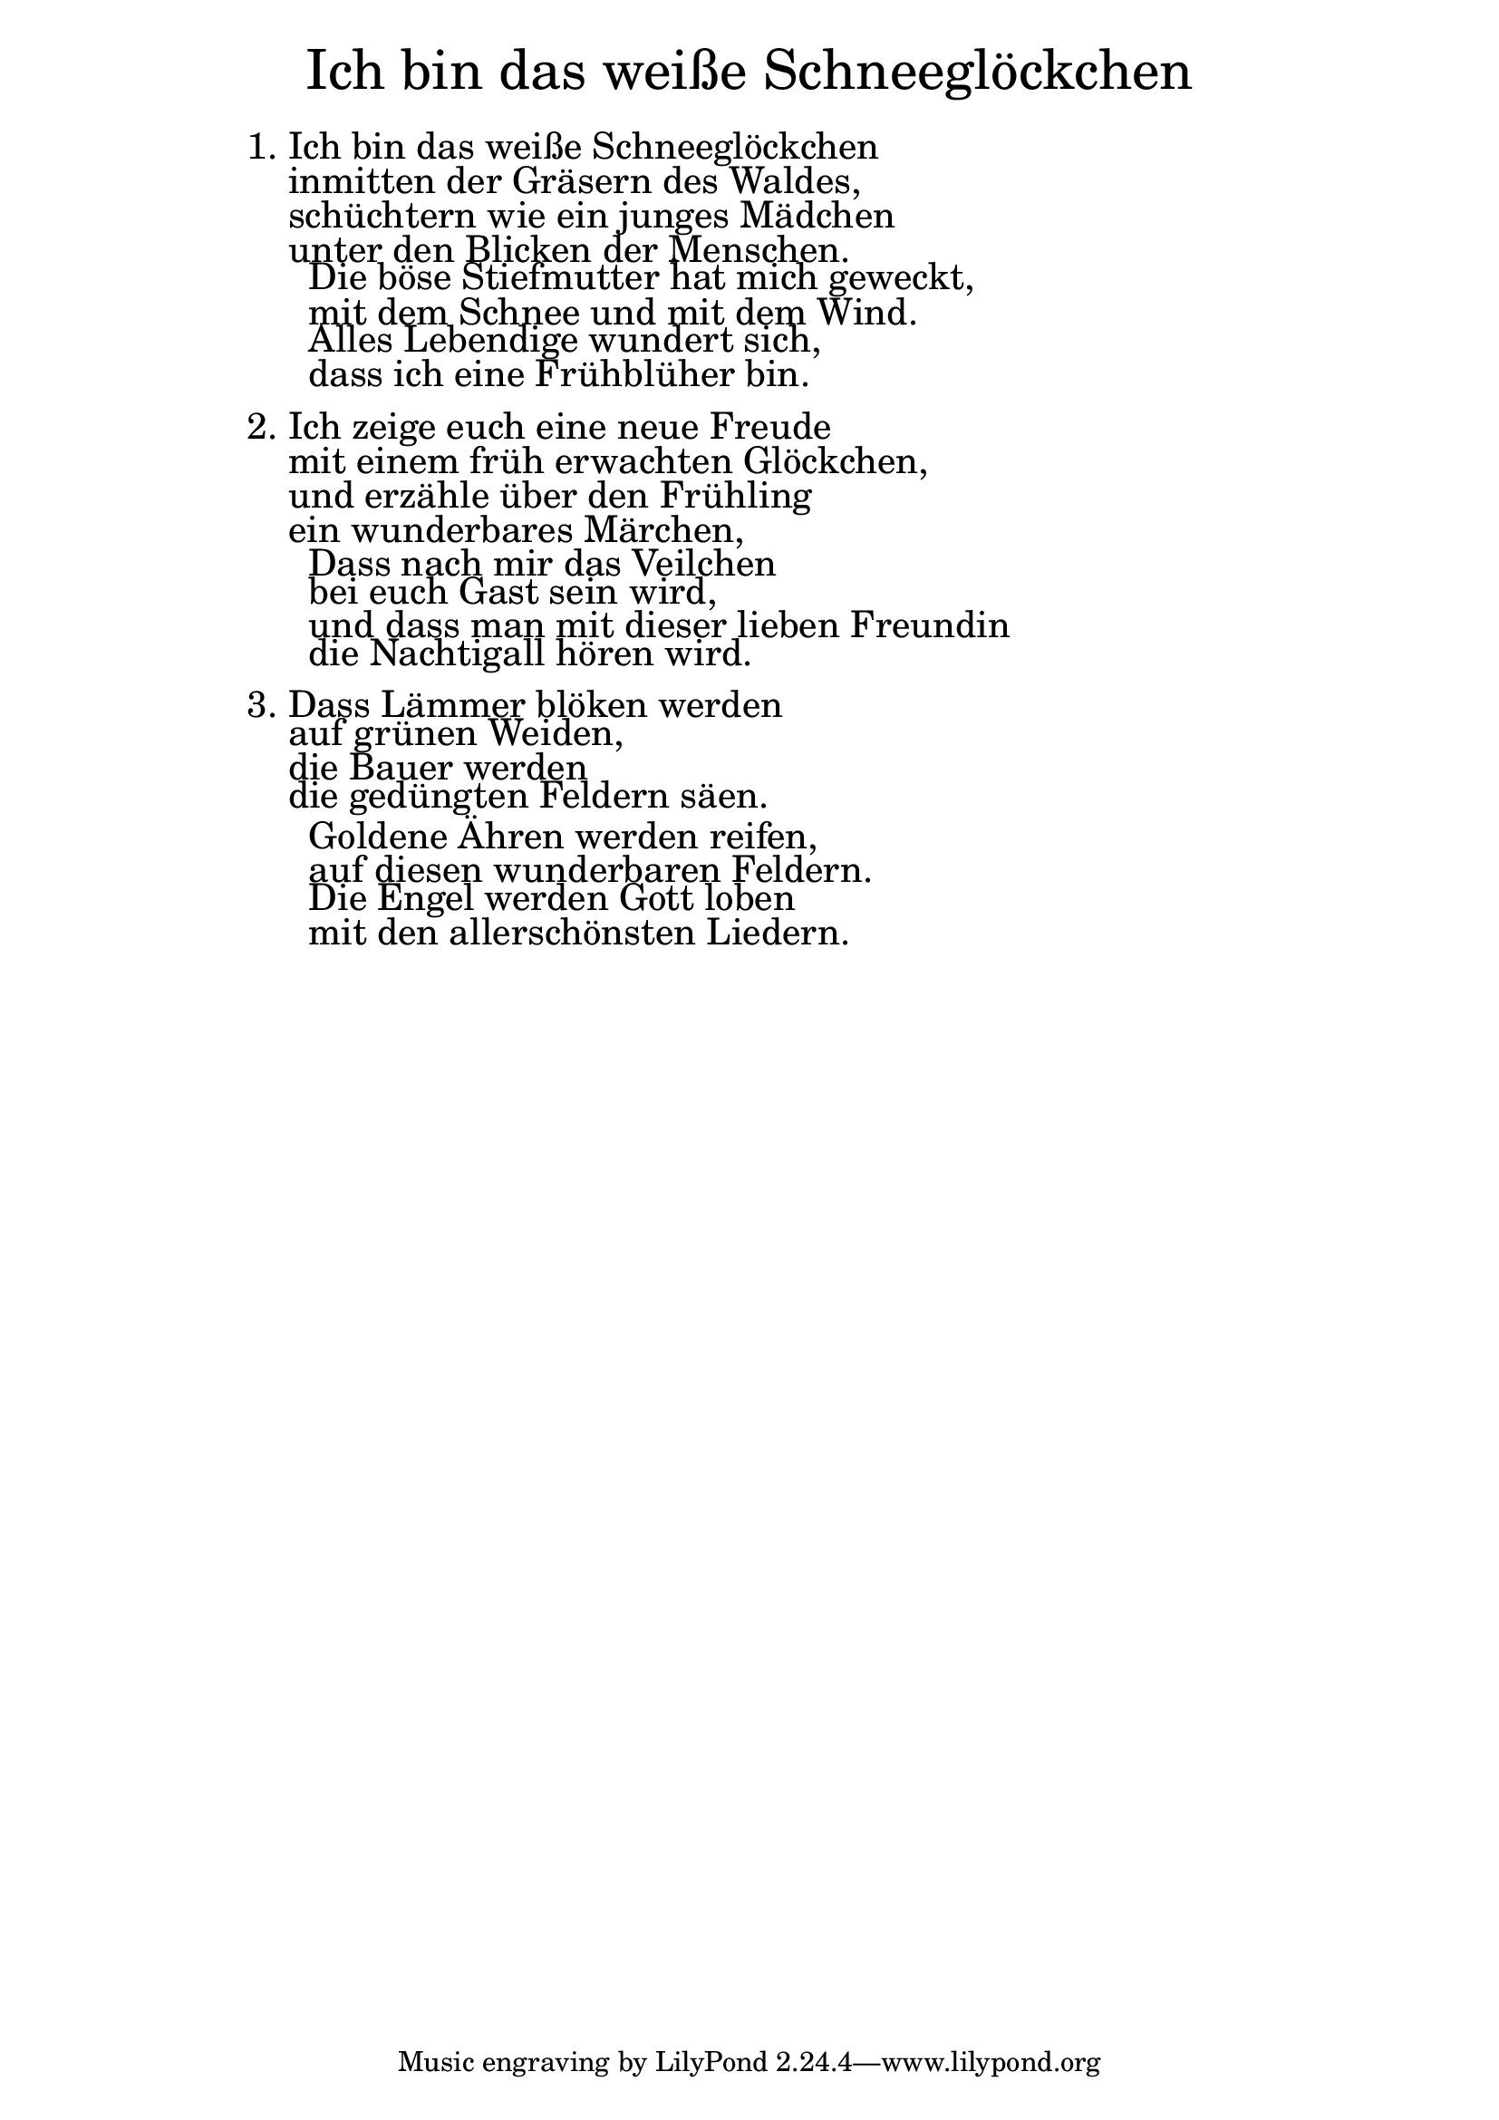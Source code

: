 \version "2.20.0"

\markup \fill-line { \fontsize #6 "Ich bin das weiße Schneeglöckchen" }
\markup \null
\markup \null
\markup \fontsize #+2.5 {
  \hspace #14
  \override #'(baseline-skip . 2)
  \column {
    \line { "   " }

    \line {1. Ich bin das weiße Schneeglöckchen}

    \line { "   "inmitten der Gräsern des Waldes,}

    \line { "   "schüchtern wie ein junges Mädchen }

    \line { "   "unter den Blicken der Menschen. }

    \line { "     "Die böse Stiefmutter hat mich geweckt, }

    \line { "     "mit dem Schnee und mit dem Wind. }

    \line { "     "Alles Lebendige wundert sich, }

    \line { "     "dass ich eine Frühblüher bin.}

    \line { "   " }

    \line { 2. Ich zeige euch eine neue Freude}

    \line { "   "mit einem früh erwachten Glöckchen,}

    \line { "   "und erzähle über den Frühling}

    \line { "   "ein wunderbares Märchen,}

    \line { "     "Dass nach mir das Veilchen}

    \line { "     "bei euch Gast sein wird, }

    \line { "     "und dass man mit dieser lieben Freundin}

    \line { "     "die Nachtigall hören wird.}
    \line { "   " }

    \line { 3. Dass Lämmer blöken werden}

    \line { "   "auf grünen Weiden, }

    \line { "   "die Bauer werden }

    \line { "   "die gedüngten Feldern säen.}

    \line { "     "Goldene Ähren werden reifen,}

    \line { "     "auf diesen wunderbaren Feldern.}

    \line { "     "Die Engel werden Gott loben }

    \line { "     "mit den allerschönsten Liedern.}
  }
}

